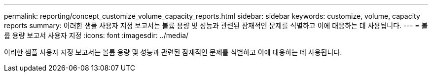 ---
permalink: reporting/concept_customize_volume_capacity_reports.html 
sidebar: sidebar 
keywords: customize, volume, capacity reports 
summary: 이러한 샘플 사용자 지정 보고서는 볼륨 용량 및 성능과 관련된 잠재적인 문제를 식별하고 이에 대응하는 데 사용됩니다. 
---
= 볼륨 용량 보고서 사용자 지정
:icons: font
:imagesdir: ../media/


[role="lead"]
이러한 샘플 사용자 지정 보고서는 볼륨 용량 및 성능과 관련된 잠재적인 문제를 식별하고 이에 대응하는 데 사용됩니다.
